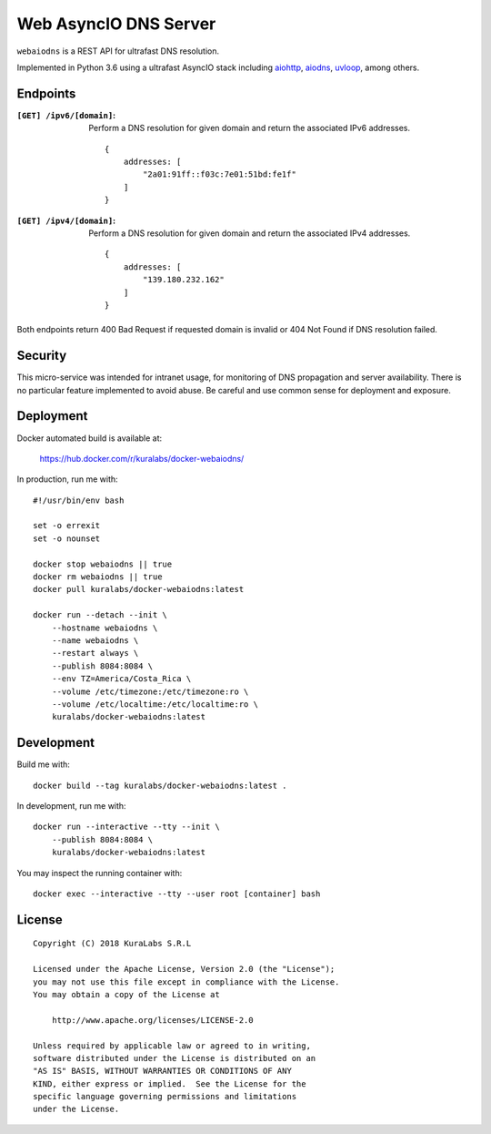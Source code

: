 ======================
Web AsyncIO DNS Server
======================

``webaiodns`` is a REST API for ultrafast DNS resolution.

Implemented in Python 3.6 using a ultrafast AsyncIO stack including aiohttp_,
aiodns_, uvloop_, among others.

.. _aiohttp: https://aiohttp.readthedocs.io/
.. _aiodns: https://github.com/saghul/aiodns
.. _uvloop: https://github.com/MagicStack/uvloop


Endpoints
=========

:``[GET] /ipv6/[domain]``:
 Perform a DNS resolution for given domain and return the associated IPv6
 addresses.

 ::

     {
         addresses: [
             "2a01:91ff::f03c:7e01:51bd:fe1f"
         ]
     }

:``[GET] /ipv4/[domain]``:
 Perform a DNS resolution for given domain and return the associated IPv4
 addresses.

 ::

     {
         addresses: [
             "139.180.232.162"
         ]
     }

Both endpoints return 400 Bad Request if requested domain is invalid or
404 Not Found if DNS resolution failed.


Security
========

This micro-service was intended for intranet usage, for monitoring of DNS
propagation and server availability. There is no particular feature implemented
to avoid abuse. Be careful and use common sense for deployment and exposure.


Deployment
==========

Docker automated build is available at:

    https://hub.docker.com/r/kuralabs/docker-webaiodns/

In production, run me with::

    #!/usr/bin/env bash

    set -o errexit
    set -o nounset

    docker stop webaiodns || true
    docker rm webaiodns || true
    docker pull kuralabs/docker-webaiodns:latest

    docker run --detach --init \
        --hostname webaiodns \
        --name webaiodns \
        --restart always \
        --publish 8084:8084 \
        --env TZ=America/Costa_Rica \
        --volume /etc/timezone:/etc/timezone:ro \
        --volume /etc/localtime:/etc/localtime:ro \
        kuralabs/docker-webaiodns:latest


Development
===========

Build me with::

    docker build --tag kuralabs/docker-webaiodns:latest .

In development, run me with::

    docker run --interactive --tty --init \
        --publish 8084:8084 \
        kuralabs/docker-webaiodns:latest

You may inspect the running container with::

    docker exec --interactive --tty --user root [container] bash


License
=======

::

   Copyright (C) 2018 KuraLabs S.R.L

   Licensed under the Apache License, Version 2.0 (the "License");
   you may not use this file except in compliance with the License.
   You may obtain a copy of the License at

       http://www.apache.org/licenses/LICENSE-2.0

   Unless required by applicable law or agreed to in writing,
   software distributed under the License is distributed on an
   "AS IS" BASIS, WITHOUT WARRANTIES OR CONDITIONS OF ANY
   KIND, either express or implied.  See the License for the
   specific language governing permissions and limitations
   under the License.
